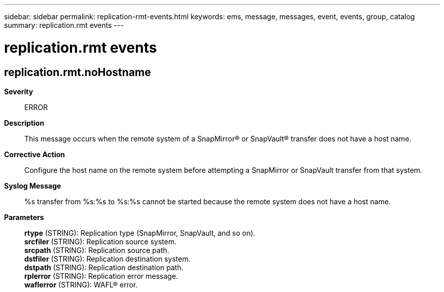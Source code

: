 ---
sidebar: sidebar
permalink: replication-rmt-events.html
keywords: ems, message, messages, event, events, group, catalog
summary: replication.rmt events
---

= replication.rmt events
:toclevels: 1
:hardbreaks:
:nofooter:
:icons: font
:linkattrs:
:imagesdir: ./media/

== replication.rmt.noHostname
*Severity*::
ERROR
*Description*::
This message occurs when the remote system of a SnapMirror(R) or SnapVault(R) transfer does not have a host name.
*Corrective Action*::
Configure the host name on the remote system before attempting a SnapMirror or SnapVault transfer from that system.
*Syslog Message*::
%s transfer from %s:%s to %s:%s cannot be started because the remote system does not have a host name.
*Parameters*::
*rtype* (STRING): Replication type (SnapMirror, SnapVault, and so on).
*srcfiler* (STRING): Replication source system.
*srcpath* (STRING): Replication source path.
*dstfiler* (STRING): Replication destination system.
*dstpath* (STRING): Replication destination path.
*rplerror* (STRING): Replication error message.
*waflerror* (STRING): WAFL(R) error.
